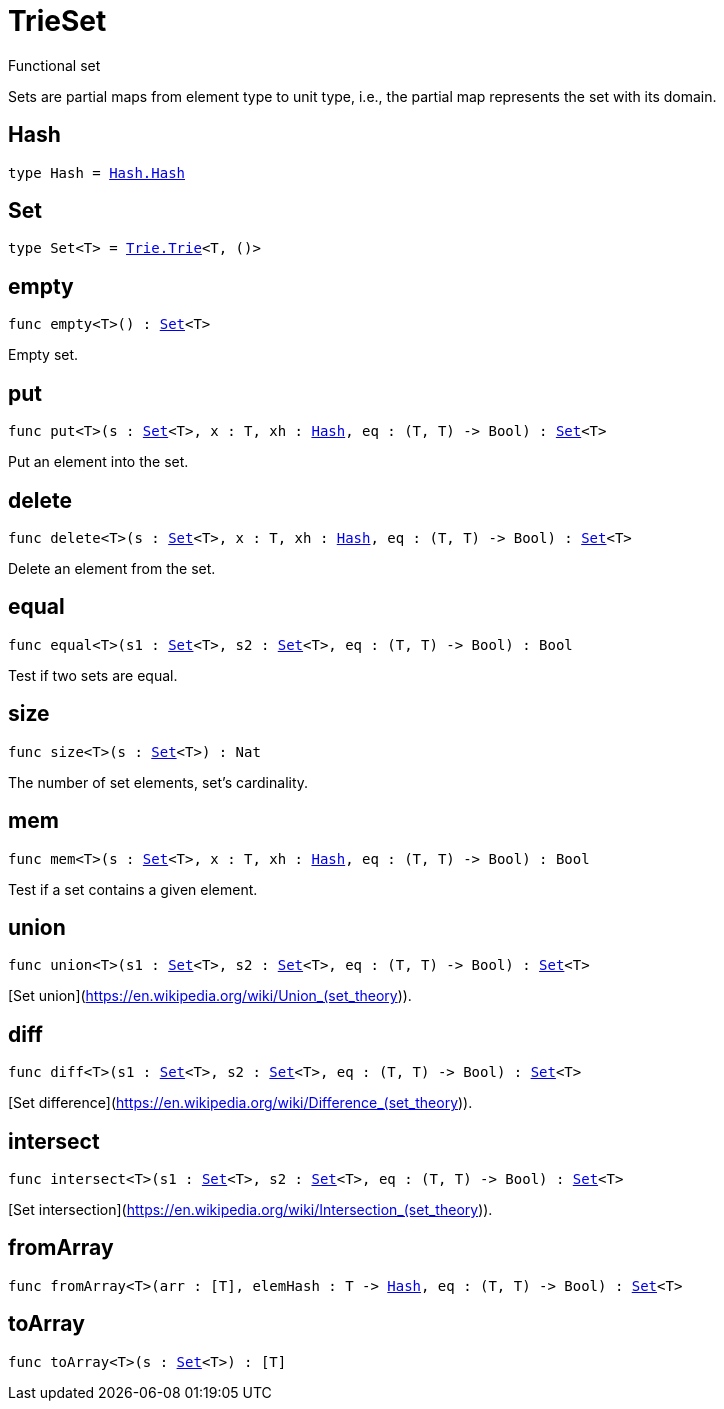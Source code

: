 [[module.TrieSet]]
= TrieSet

Functional set

Sets are partial maps from element type to unit type,
i.e., the partial map represents the set with its domain.

[[type.Hash]]
== Hash

[source.no-repl,motoko,subs=+macros]
----
type Hash = xref:Hash.adoc#type.Hash[Hash.Hash]
----



[[type.Set]]
== Set

[source.no-repl,motoko,subs=+macros]
----
type Set<T> = xref:Trie.adoc#type.Trie[Trie.Trie]<T, ()>
----



[[empty]]
== empty

[source.no-repl,motoko,subs=+macros]
----
func empty<T>() : xref:#type.Set[Set]<T>
----

Empty set.

[[put]]
== put

[source.no-repl,motoko,subs=+macros]
----
func put<T>(s : xref:#type.Set[Set]<T>, x : T, xh : xref:#type.Hash[Hash], eq : (T, T) -> Bool) : xref:#type.Set[Set]<T>
----

Put an element into the set.

[[delete]]
== delete

[source.no-repl,motoko,subs=+macros]
----
func delete<T>(s : xref:#type.Set[Set]<T>, x : T, xh : xref:#type.Hash[Hash], eq : (T, T) -> Bool) : xref:#type.Set[Set]<T>
----

Delete an element from the set.

[[equal]]
== equal

[source.no-repl,motoko,subs=+macros]
----
func equal<T>(s1 : xref:#type.Set[Set]<T>, s2 : xref:#type.Set[Set]<T>, eq : (T, T) -> Bool) : Bool
----

Test if two sets are equal.

[[size]]
== size

[source.no-repl,motoko,subs=+macros]
----
func size<T>(s : xref:#type.Set[Set]<T>) : Nat
----

The number of set elements, set's cardinality.

[[mem]]
== mem

[source.no-repl,motoko,subs=+macros]
----
func mem<T>(s : xref:#type.Set[Set]<T>, x : T, xh : xref:#type.Hash[Hash], eq : (T, T) -> Bool) : Bool
----

Test if a set contains a given element.

[[union]]
== union

[source.no-repl,motoko,subs=+macros]
----
func union<T>(s1 : xref:#type.Set[Set]<T>, s2 : xref:#type.Set[Set]<T>, eq : (T, T) -> Bool) : xref:#type.Set[Set]<T>
----

[Set union](https://en.wikipedia.org/wiki/Union_(set_theory)).

[[diff]]
== diff

[source.no-repl,motoko,subs=+macros]
----
func diff<T>(s1 : xref:#type.Set[Set]<T>, s2 : xref:#type.Set[Set]<T>, eq : (T, T) -> Bool) : xref:#type.Set[Set]<T>
----

[Set difference](https://en.wikipedia.org/wiki/Difference_(set_theory)).

[[intersect]]
== intersect

[source.no-repl,motoko,subs=+macros]
----
func intersect<T>(s1 : xref:#type.Set[Set]<T>, s2 : xref:#type.Set[Set]<T>, eq : (T, T) -> Bool) : xref:#type.Set[Set]<T>
----

[Set intersection](https://en.wikipedia.org/wiki/Intersection_(set_theory)).

[[fromArray]]
== fromArray

[source.no-repl,motoko,subs=+macros]
----
func fromArray<T>(arr : pass:[[]Tpass:[]], elemHash : T -> xref:#type.Hash[Hash], eq : (T, T) -> Bool) : xref:#type.Set[Set]<T>
----



[[toArray]]
== toArray

[source.no-repl,motoko,subs=+macros]
----
func toArray<T>(s : xref:#type.Set[Set]<T>) : pass:[[]Tpass:[]]
----



